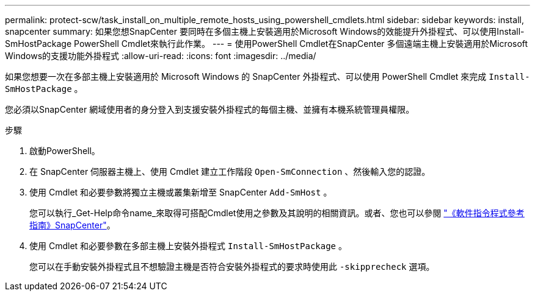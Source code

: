 ---
permalink: protect-scw/task_install_on_multiple_remote_hosts_using_powershell_cmdlets.html 
sidebar: sidebar 
keywords: install, snapcenter 
summary: 如果您想SnapCenter 要同時在多個主機上安裝適用於Microsoft Windows的效能提升外掛程式、可以使用Install-SmHostPackage PowerShell Cmdlet來執行此作業。 
---
= 使用PowerShell Cmdlet在SnapCenter 多個遠端主機上安裝適用於Microsoft Windows的支援功能外掛程式
:allow-uri-read: 
:icons: font
:imagesdir: ../media/


[role="lead"]
如果您想要一次在多部主機上安裝適用於 Microsoft Windows 的 SnapCenter 外掛程式、可以使用 PowerShell Cmdlet 來完成 `Install-SmHostPackage` 。

您必須以SnapCenter 網域使用者的身分登入到支援安裝外掛程式的每個主機、並擁有本機系統管理員權限。

.步驟
. 啟動PowerShell。
. 在 SnapCenter 伺服器主機上、使用 Cmdlet 建立工作階段 `Open-SmConnection` 、然後輸入您的認證。
. 使用 Cmdlet 和必要參數將獨立主機或叢集新增至 SnapCenter `Add-SmHost` 。
+
您可以執行_Get-Help命令name_來取得可搭配Cmdlet使用之參數及其說明的相關資訊。或者、您也可以參閱 https://library.netapp.com/ecm/ecm_download_file/ECMLP2886895["《軟件指令程式參考指南》SnapCenter"^]。

. 使用 Cmdlet 和必要參數在多部主機上安裝外掛程式 `Install-SmHostPackage` 。
+
您可以在手動安裝外掛程式且不想驗證主機是否符合安裝外掛程式的要求時使用此 `-skipprecheck` 選項。


